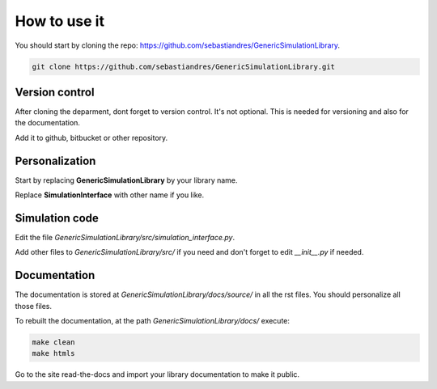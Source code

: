 How to use it
==============

You should start by cloning the repo: `<https://github.com/sebastiandres/GenericSimulationLibrary>`_.

.. code-block:: bash

    git clone https://github.com/sebastiandres/GenericSimulationLibrary.git

Version control
****************

After cloning the deparment, dont forget to version control. It's not optional. 
This is needed for versioning and also for the documentation.

Add it to github, bitbucket or other repository.

Personalization
****************

Start by replacing **GenericSimulationLibrary** by your library name.

Replace **SimulationInterface** with other name if you like.

Simulation code
*****************

Edit the file `GenericSimulationLibrary/src/simulation_interface.py`.

Add other files to `GenericSimulationLibrary/src/` if you need and 
don't forget to edit `__init__.py` if needed.

Documentation
***************

The documentation is stored at `GenericSimulationLibrary/docs/source/` in all the rst files.
You should personalize all those files.

To rebuilt the documentation, at the path `GenericSimulationLibrary/docs/` execute:

.. code-block:: bash

    make clean
    make htmls

Go to the site read-the-docs and import your library documentation to make it public.